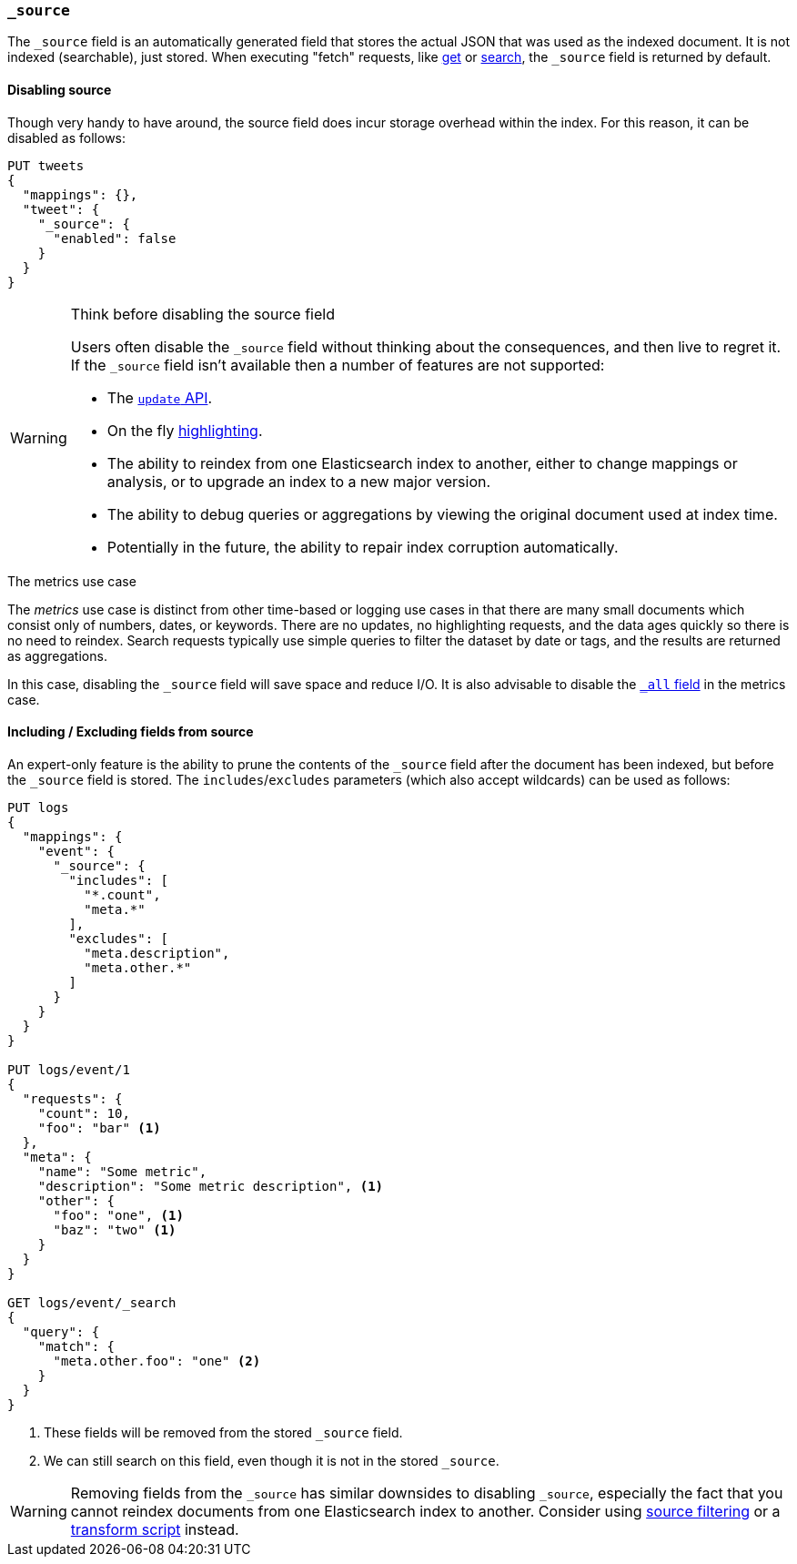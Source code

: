 [[mapping-source-field]]
=== `_source`

The `_source` field is an automatically generated field that stores the actual
JSON that was used as the indexed document. It is not indexed (searchable),
just stored. When executing "fetch" requests, like <<docs-get,get>> or
<<search-search,search>>, the `_source` field is returned by default.

==== Disabling source

Though very handy to have around, the source field does incur storage overhead
within the index. For this reason, it can be disabled as follows:

[source,js]
--------------------------------------------------
PUT tweets
{
  "mappings": {},
  "tweet": {
    "_source": {
      "enabled": false
    }
  }
}
--------------------------------------------------
// AUTOSENSE

[WARNING]
.Think before disabling the source field
==================================================

Users often disable the `_source` field without thinking about the
consequences, and then live to regret it.  If the `_source` field isn't
available then a number of features are not supported:

* The <<docs-update,`update` API>>.

* On the fly <<search-request-highlighting,highlighting>>.

* The ability to reindex from one Elasticsearch index to another, either
  to change mappings or analysis, or to upgrade an index to a new major
  version.

* The ability to debug queries or aggregations by viewing the original
  document used at index time.

* Potentially in the future, the ability to repair index corruption
  automatically.

==================================================

.The metrics use case
**************************************************

The _metrics_ use case is distinct from other time-based or logging use cases
in that there are many small documents which consist only of numbers, dates,
or keywords.  There are no updates, no highlighting requests, and the data
ages quickly so there is no need to reindex.  Search requests typically use
simple queries to filter the dataset by date or tags, and the results are
returned as aggregations.

In this case, disabling the `_source` field will save space and reduce I/O.
It is also advisable to disable the <<mapping-all-field,`_all` field>> in the
metrics case.

**************************************************


[[include-exclude]]
==== Including / Excluding fields from source

An expert-only feature is the ability to prune the contents of the `_source`
field after the document has been indexed, but before the `_source` field is
stored.  The `includes`/`excludes` parameters (which also accept wildcards)
can be used as follows:

[source,js]
--------------------------------------------------
PUT logs
{
  "mappings": {
    "event": {
      "_source": {
        "includes": [
          "*.count",
          "meta.*"
        ],
        "excludes": [
          "meta.description",
          "meta.other.*"
        ]
      }
    }
  }
}

PUT logs/event/1
{
  "requests": {
    "count": 10,
    "foo": "bar" <1>
  },
  "meta": {
    "name": "Some metric",
    "description": "Some metric description", <1>
    "other": {
      "foo": "one", <1>
      "baz": "two" <1>
    }
  }
}

GET logs/event/_search
{
  "query": {
    "match": {
      "meta.other.foo": "one" <2>
    }
  }
}
--------------------------------------------------
// AUTOSENSE

<1> These fields will be removed from the stored `_source` field.
<2> We can still search on this field, even though it is not in the stored `_source`.

WARNING: Removing fields from the `_source` has similar downsides to disabling
`_source`, especially the fact that you cannot reindex documents from one
Elasticsearch index to another. Consider using
<<search-request-source-filtering,source filtering>> or a
<<mapping-transform,transform script>> instead.
